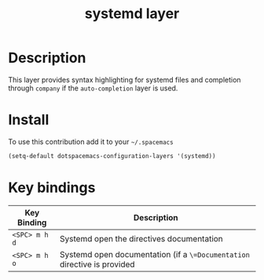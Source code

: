 #+TITLE: systemd layer
#+HTML_HEAD_EXTRA: <link rel="stylesheet" type="text/css" href="../css/readtheorg.css" />

* Table of Contents                                        :TOC_4:noexport:
 - [[#description][Description]]
 - [[#install][Install]]
 - [[#key-bindings][Key bindings]]

* Description
This layer provides syntax highlighting for systemd files and completion through
=company= if the =auto-completion= layer is used.

* Install
To use this contribution add it to your =~/.spacemacs=

#+begin_src emacs-lisp
  (setq-default dotspacemacs-configuration-layers '(systemd))
#+end_src

* Key bindings

| Key Binding   | Description                                                              |
|---------------+--------------------------------------------------------------------------|
| ~<SPC> m h d~ | Systemd open the directives documentation                                |
| ~<SPC> m h o~ | Systemd open documentation (if a =\=Documentation= directive is provided |
